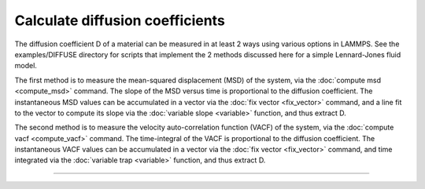 Calculate diffusion coefficients
================================

The diffusion coefficient D of a material can be measured in at least
2 ways using various options in LAMMPS.  See the examples/DIFFUSE
directory for scripts that implement the 2 methods discussed here for
a simple Lennard-Jones fluid model.

The first method is to measure the mean-squared displacement (MSD) of
the system, via the :doc:`compute msd <compute_msd>` command.  The slope
of the MSD versus time is proportional to the diffusion coefficient.
The instantaneous MSD values can be accumulated in a vector via the
:doc:`fix vector <fix_vector>` command, and a line fit to the vector to
compute its slope via the :doc:`variable slope <variable>` function, and
thus extract D.

The second method is to measure the velocity auto-correlation function
(VACF) of the system, via the :doc:`compute vacf <compute_vacf>`
command.  The time-integral of the VACF is proportional to the
diffusion coefficient.  The instantaneous VACF values can be
accumulated in a vector via the :doc:`fix vector <fix_vector>` command,
and time integrated via the :doc:`variable trap <variable>` function,
and thus extract D.


----------



.. _lws: http://lammps.sandia.gov
.. _ld: Manual.html
.. _lc: Commands_all.html
